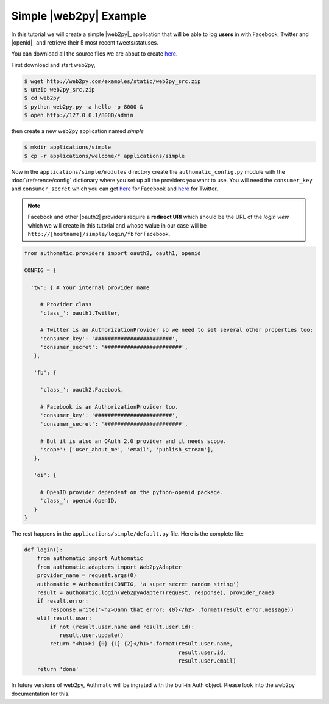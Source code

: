 Simple |web2py| Example 
-----------------------

.. seo-description::
   
   A simple tutorial where we create a web2py app which can log users
   in with Facebook, Twitter and OpenID and read their recent statuses.

In this tutorial we will create a simple |web2py|_ application
that will be able to log **users** in with Facebook, Twitter and |openid|_
and retrieve their 5 most recent tweets/statuses.

You can download all the source files we are about to create
`here <https://github.com/peterhudec/authomatic/tree/master/examples/django>`__.

First download and start web2py, 

.. code-block:: bash

   $ wget http://web2py.com/examples/static/web2py_src.zip
   $ unzip web2py_src.zip
   $ cd web2py
   $ python web2py.py -a hello -p 8000 &
   $ open http://127.0.0.1/8000/admin

then create a new web2py application named *simple*

.. code-block:: bash

   $ mkdir applications/simple
   $ cp -r applications/welcome/* applications/simple

Now in the ``applications/simple/modules`` directory create the ``authomatic_config.py`` module
with the :doc:`/reference/config` dictionary where you set up all the providers you want to use.
You will need the ``consumer_key`` and ``consumer_secret`` which you can get
`here <https://developers.facebook.com/apps>`__ for Facebook and
`here <https://dev.twitter.com/apps>`__ for Twitter.

.. note::
   
   Facebook and other |oauth2| providers require a **redirect URI**
   which should be the URL of the *login view*
   which we will create in this tutorial and whose walue in our case will be
   ``http://[hostname]/simple/login/fb`` for Facebook.

.. code-block:: python

   from authomatic.providers import oauth2, oauth1, openid
   
   CONFIG = {
    
     'tw': { # Your internal provider name
        
        # Provider class
        'class_': oauth1.Twitter,
        
        # Twitter is an AuthorizationProvider so we need to set several other properties too:
        'consumer_key': '########################',
        'consumer_secret': '########################',
      },
    
      'fb': {
           
        'class_': oauth2.Facebook,
        
        # Facebook is an AuthorizationProvider too.
        'consumer_key': '########################',
        'consumer_secret': '########################',
        
        # But it is also an OAuth 2.0 provider and it needs scope.
        'scope': ['user_about_me', 'email', 'publish_stream'],
      },
    
      'oi': {
           
        # OpenID provider dependent on the python-openid package.
        'class_': openid.OpenID,
      }
   }

The rest happens in the ``applications/simple/default.py`` file. Here is the complete file:

.. code-block:: python

    def login():
        from authomatic import Authomatic
        from authomatic.adapters import Web2pyAdapter
        provider_name = request.args(0)
        authomatic = Authomatic(CONFIG, 'a super secret random string')
        result = authomatic.login(Web2pyAdapter(request, response), provider_name)
        if result.error:
            response.write('<h2>Damn that error: {0}</h2>'.format(result.error.message))
        elif result.user:
            if not (result.user.name and result.user.id):
               result.user.update()
            return "<h1>Hi {0} {1} {2}</h1>".format(result.user.name,
                                                    result.user.id,
                                                    result.user.email)
        return 'done'

In future versions of web2py, Authmatic will be ingrated with the buil-in Auth object.
Please look into the web2py documentation for this.